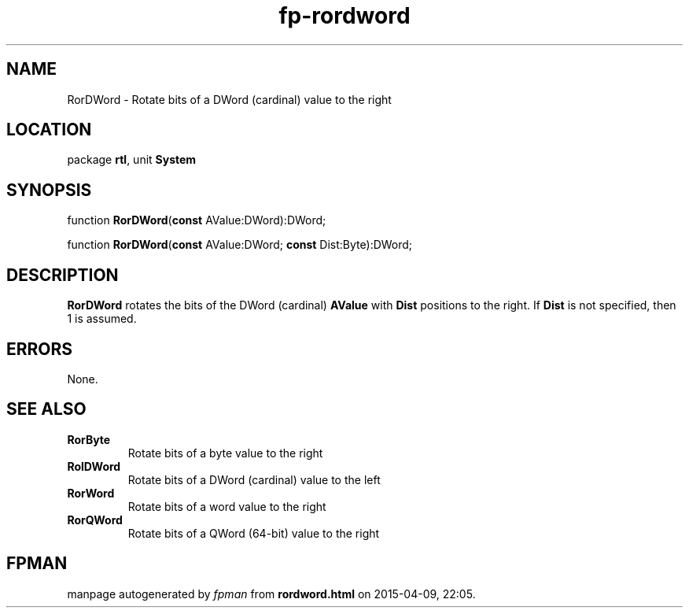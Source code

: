 .\" file autogenerated by fpman
.TH "fp-rordword" 3 "2014-03-14" "fpman" "Free Pascal Programmer's Manual"
.SH NAME
RorDWord - Rotate bits of a DWord (cardinal) value to the right
.SH LOCATION
package \fBrtl\fR, unit \fBSystem\fR
.SH SYNOPSIS
function \fBRorDWord\fR(\fBconst\fR AValue:DWord):DWord;

function \fBRorDWord\fR(\fBconst\fR AValue:DWord; \fBconst\fR Dist:Byte):DWord;
.SH DESCRIPTION
\fBRorDWord\fR rotates the bits of the DWord (cardinal) \fBAValue\fR with \fBDist\fR positions to the right. If \fBDist\fR is not specified, then 1 is assumed.


.SH ERRORS
None.


.SH SEE ALSO
.TP
.B RorByte
Rotate bits of a byte value to the right
.TP
.B RolDWord
Rotate bits of a DWord (cardinal) value to the left
.TP
.B RorWord
Rotate bits of a word value to the right
.TP
.B RorQWord
Rotate bits of a QWord (64-bit) value to the right

.SH FPMAN
manpage autogenerated by \fIfpman\fR from \fBrordword.html\fR on 2015-04-09, 22:05.

